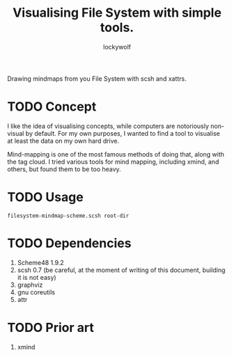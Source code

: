 # -*- mode: org; eval: (visual-line-mode) -*-
# Time-stamp: <2021-03-17 20:43:29 lockywolf>
#+title: Visualising File System with simple tools.
#+author: lockywolf
#+date: 
#+created: <2021-03-17 Wed>
#+refiled:
#+language: en
#+category: utilities
#+tags: utilities, mind-mapping, programming, computers, software, philosophy,
#+creator: Emacs 27.1/org-mode 9.4

# Scsh Xattr Mindmap

Drawing mindmaps from you File System with scsh and xattrs.



* TODO Concept

I like the idea of visualising concepts, while computers are notoriously non-visual by default. For my own purposes, I wanted to find a tool to visualise at least the data on my own hard drive.

Mind-mapping is one of the most famous methods of doing that, along with the tag cloud.
I tried various tools for mind mapping, including xmind, and others, but found them to be too heavy.

* TODO Usage

#+begin_example
filesystem-mindmap-scheme.scsh root-dir
#+end_example

* TODO Dependencies

1. Scheme48 1.9.2
2. scsh 0.7 (be careful, at the moment of writing of this document, building it is not easy)
3. graphviz
4. gnu coreutils
5. attr

* TODO Prior art

1. xmind

